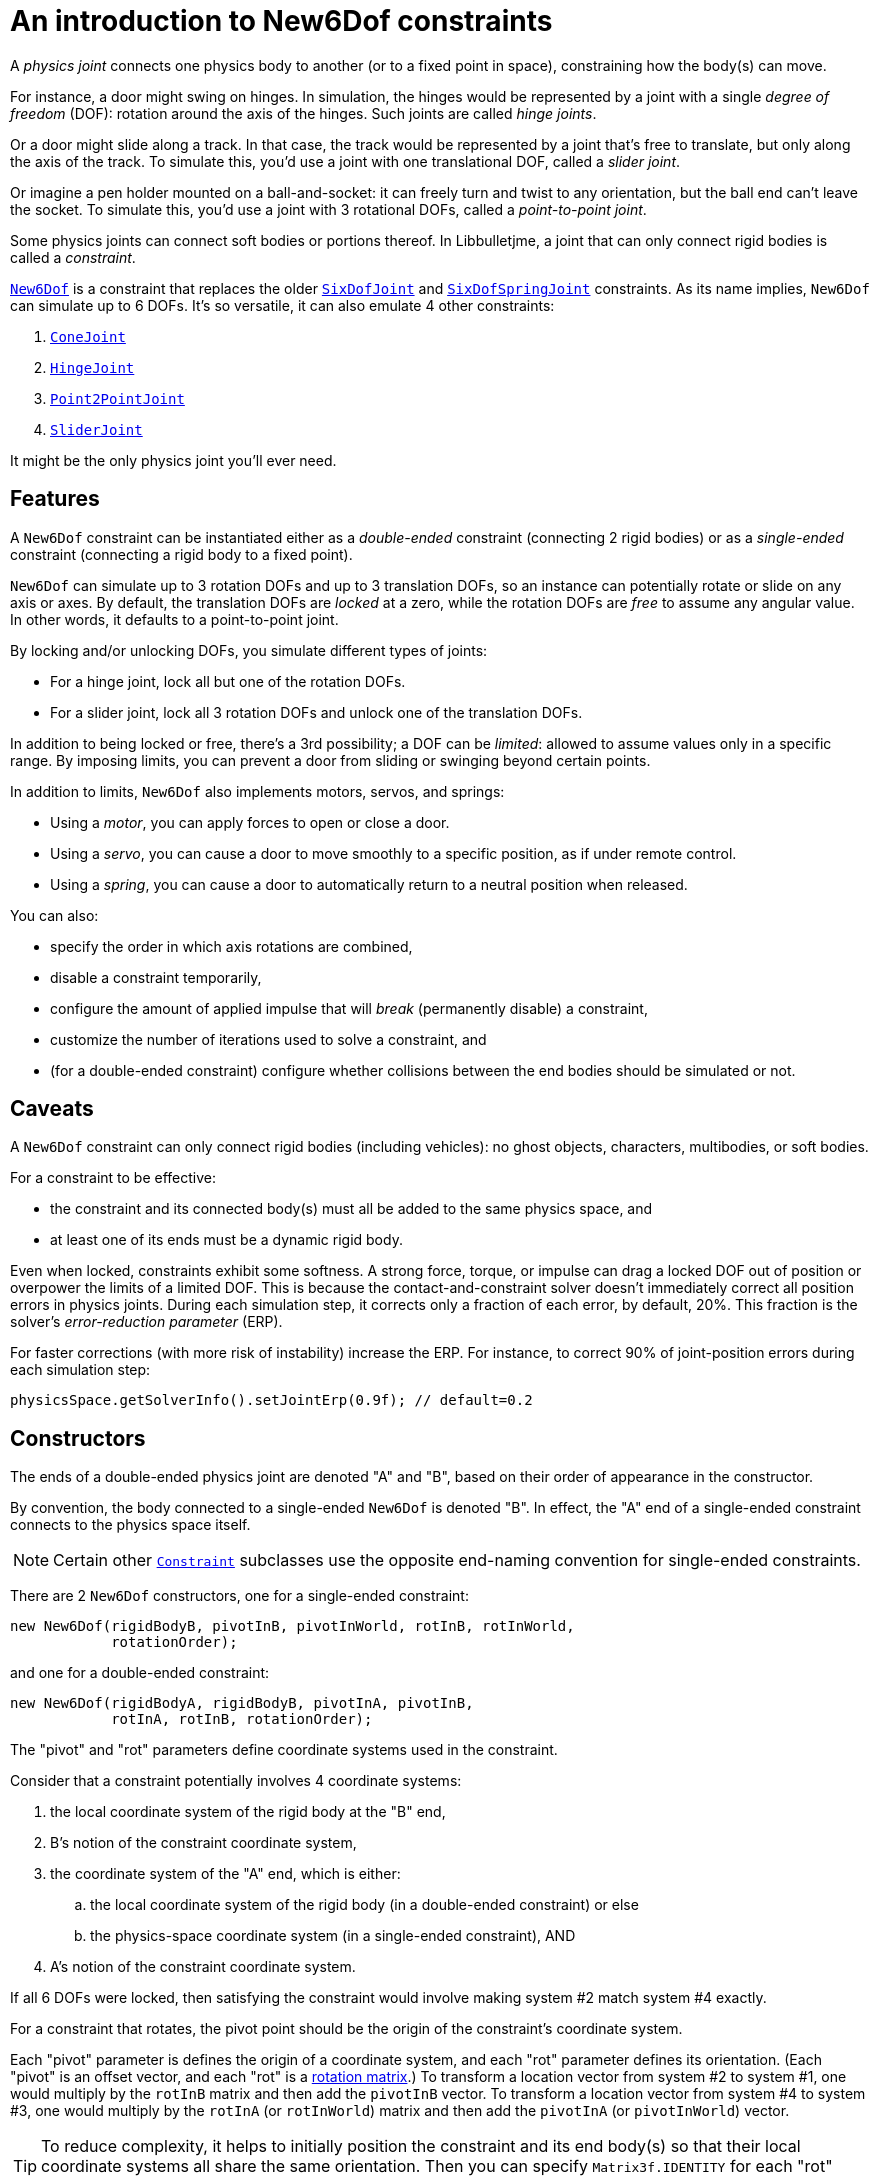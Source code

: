 = An introduction to New6Dof constraints
:Project: Libbulletjme
:experimental:
:page-pagination:
:url-api: https://stephengold.github.io/Libbulletjme/javadoc/master/com/jme3/bullet
:url-enwiki: https://en.wikipedia.org/wiki
:url-kt: https://github.com/stephengold/LbjExamples/blob/master/kotlin-apps/src/main/kotlin/com/github/stephengold/lbjexamples/ktapps
:url-tutorial: https://github.com/stephengold/LbjExamples/blob/master/apps/src/main/java/com/github/stephengold/lbjexamples/apps

A _physics joint_ connects one physics body to another
(or to a fixed point in space), constraining how the body(s) can move.

For instance, a door might swing on hinges.
In simulation, the hinges would be represented by a joint
with a single _degree of freedom_ (DOF):
rotation around the axis of the hinges.
Such joints are called _hinge joints_.

Or a door might slide along a track.
In that case, the track would be represented by a joint
that’s free to translate, but only along the axis of the track.
To simulate this, you'd use a joint with one translational DOF,
called a _slider joint_.

Or imagine a pen holder mounted on a ball-and-socket:
it can freely turn and twist to any orientation,
but the ball end can’t leave the socket.
To simulate this, you'd use a joint with 3 rotational DOFs,
called a _point-to-point joint_.

Some physics joints can connect soft bodies or portions thereof.
In {Project}, a joint that can only connect rigid bodies
is called a _constraint_.

{url-api}/joints/New6Dof.html[`New6Dof`] is a constraint
that replaces the older {url-api}/joints/SixDofJoint.html[`SixDofJoint`]
and {url-api}/joints/SixDofSpringJoint.html[`SixDofSpringJoint`] constraints.
As its name implies,
`New6Dof` can simulate up to 6 DOFs.
It's so versatile, it can also emulate 4 other constraints:

. {url-api}/joints/ConeJoint.html[`ConeJoint`]
. {url-api}/joints/HingeJoint.html[`HingeJoint`]
. {url-api}/joints/Point2PointJoint.html[`Point2PointJoint`]
. {url-api}/joints/SliderJoint.html[`SliderJoint`]

It might be the only physics joint you'll ever need.

== Features

A `New6Dof` constraint can be instantiated
either as a _double-ended_ constraint (connecting 2 rigid bodies)
or as a _single-ended_ constraint (connecting a rigid body to a fixed point).

`New6Dof` can simulate up to 3 rotation DOFs
and up to 3 translation DOFs, so an instance
can potentially rotate or slide on any axis or axes.
By default, the translation DOFs are _locked_ at a zero,
while the rotation DOFs are _free_ to assume any angular value.
In other words, it defaults to a point-to-point joint.

By locking and/or unlocking DOFs, you simulate different types of joints:

* For a hinge joint, lock all but one of the rotation DOFs.
* For a slider joint, lock all 3 rotation DOFs
  and unlock one of the translation DOFs.

In addition to being locked or free, there's a 3rd possibility;
a DOF can be _limited_:  allowed to assume values only in a specific range.
By imposing limits, you can prevent a door from sliding or swinging
beyond certain points.

In addition to limits, `New6Dof`
also implements motors, servos, and springs:

* Using a _motor_, you can apply forces to open or close a door.
* Using a _servo_, you can cause a door
  to move smoothly to a specific position, as if under remote control.
* Using a _spring_, you can cause a door to automatically return
  to a neutral position when released.

You can also:

* specify the order in which axis rotations are combined,
* disable a constraint temporarily,
* configure the amount of applied impulse that will
  _break_ (permanently disable) a constraint,
* customize the number of iterations used to solve a constraint, and
* (for a double-ended constraint) configure
  whether collisions between the end bodies should be simulated or not.

== Caveats

A `New6Dof` constraint
can only connect rigid bodies (including vehicles):
no ghost objects, characters, multibodies, or soft bodies.

For a constraint to be effective:

* the constraint and its connected body(s)
  must all be added to the same physics space, and
* at least one of its ends must be a dynamic rigid body.

Even when locked, constraints exhibit some softness.
A strong force, torque, or impulse can drag a locked DOF out of position
or overpower the limits of a limited DOF.
This is because the contact-and-constraint solver
doesn't immediately correct all position errors in physics joints.
During each simulation step, it corrects only a fraction of each error,
by default, 20%.
This fraction is the solver's _error-reduction parameter_ (ERP).

For faster corrections (with more risk of instability) increase the ERP.
For instance, to correct 90% of joint-position errors during each simulation step:

[source,java]
----
physicsSpace.getSolverInfo().setJointErp(0.9f); // default=0.2
----

== Constructors

The ends of a double-ended physics joint are denoted "A" and "B",
based on their order of appearance in the constructor.

By convention, the body connected to a single-ended
`New6Dof` is denoted "B".
In effect, the "A" end of a single-ended constraint
connects to the physics space itself.

NOTE: Certain other {url-api}/joints/Constraint.html[`Constraint`]
subclasses use the opposite end-naming convention for single-ended constraints.

There are 2 `New6Dof` constructors,
one for a single-ended constraint:

[source,java]
----
new New6Dof(rigidBodyB, pivotInB, pivotInWorld, rotInB, rotInWorld,
            rotationOrder);
----

and one for a double-ended constraint:

[source,java]
----
new New6Dof(rigidBodyA, rigidBodyB, pivotInA, pivotInB,
            rotInA, rotInB, rotationOrder);
----

The "pivot" and "rot" parameters define coordinate systems
used in the constraint.

Consider that a constraint potentially involves 4 coordinate systems:

. the local coordinate system of the rigid body at the "B" end,
. B's notion of the constraint coordinate system,
. the coordinate system of the "A" end, which is either:
.. the local coordinate system of the rigid body
   (in a double-ended constraint) or else
.. the physics-space coordinate system (in a single-ended constraint), AND
. A's notion of the constraint coordinate system.

If all 6 DOFs were locked, then satisfying the constraint
would involve making system #2 match system #4 exactly.

For a constraint that rotates,
the pivot point should be the origin of the constraint's coordinate system.

Each "pivot" parameter is defines the origin of a coordinate system,
and each "rot" parameter defines its orientation.
(Each "pivot" is an offset vector, and each "rot" is a
{url-enwiki}/Orthogonal_matrix[rotation matrix].)
To transform a location vector from system #2 to system #1,
one would multiply by the `rotInB` matrix and then add the `pivotInB` vector.
To transform a location vector from system #4 to system #3,
one would multiply by the `rotInA` (or `rotInWorld`) matrix
and then add the `pivotInA` (or `pivotInWorld`) vector.

TIP: To reduce complexity, it helps to initially position
the constraint and its end body(s) so that their local coordinate systems
all share the same orientation.
Then you can specify `Matrix3f.IDENTITY` for each "rot" parameter.

=== Example apps

{url-tutorial}/HelloJoint.java[HelloJoint] (also {url-kt}/HelloJoint.kt[in Kotlin]) is a SPORT app
that demonstrates a single-ended `New6Dof` constraint.

Things to notice while running the app:

. The gray paddle is kinematic, moved by the mouse.
. A magenta ball hangs from a single-ended point-to-point joint,
  indicated by the red arrow.
. If you strike the ball with the paddle, it swings around, maintaining
  a constant distance from the pivot point.

{url-tutorial}/HelloDoubleEnded.java[HelloDoubleEnded] (also {url-kt}/HelloDoubleEnded.kt[in Kotlin]) is a SPORT app
that demonstrates a double-ended `New6Dof` constraint.

Things to notice while running the app:

. The gray paddle is moved by the mouse.
. A double-ended point-to-point joint (indicated by red and green arrows)
  connects the ball to the paddle.
. If the paddle moves fast enough, the red and green arrows no longer meet.
  Even though all 3 translation DOFs are locked, the paddle's
  motion drags them out of position.

== Limits

The degrees of freedom are indexed as follows...

* 0: translation parallel to the X axis
* 1: translation parallel to the Y axis
* 2: translation parallel to the Z axis
* 3: rotation around the X axis
* 4: rotation around the Y axis
* 5: rotation around the Z axis

To impose limits on a DOF that is locked or free,
use the `set()` method with lowerLimit &lt; upperLimit.

[source,java]
----
constraint.set(MotorParam.LowerLimit, dofIndex, lowerLimit);
constraint.set(MotorParam.UpperLimit, dofIndex, upperLimit);
----

To lock a DOF that is limited or free, set both limits to the same value.

To free a DOF that is limited or locked,
use the `set()` method with lowerLimit &gt; upperLimit.
(For a free DOF, the precise limit values have no significance.)

NOTE: The limits of a rotational DOF are measured in radians.

{url-tutorial}/HelloLimit.java[HelloLimit] (also {url-kt}/HelloLimit.kt[in Kotlin]) is a SPORT app
that demonstrates a single-ended `New6Dof` constraint
with limited translation DOFs.
The joint's translations are limited,
confining the ball to a horizontal square centered on the origin.

== Motors

Motors are used to apply forces to a constraint.
In `New6Dof`, each DOF has its own motor, which is disabled by default.

{url-tutorial}/HelloMotor.java[HelloMotor] (also {url-kt}/HelloMotor.kt[in Kotlin]) is a SPORT app
that demonstrates a double-ended `New6Dof`
with its Y-rotation motor enabled.

. All DOFs except Y rotation are locked at zero.
. Y rotation is limited between 0 and 1.2 radians.
. The pivot is located just to the left of the door.
. Press kbd:[Space bar] to reverse the direction of the motor.

The force (or torque) applied by each motor is limited.
To change this limit,
use the `set()` method with `MotorParam.MaxMotorForce`:

[source,java]
----
constraint.set(MotorParam.MaxMotorForce, dofIndex, force);
----

NOTE: For translation DOFs, the default maximum force is zero!

== Servos

It's difficult to position a constraint using motors alone.
Without positional feedback,
the constraint tends to keep accelerating until some limit is hit.
Servos implement feedback, allowing for smooth, gradual motion.
In `New6Dof`, each DOF has its own servo, which is disabled by default.

NOTE: For a servo to be effective, its corresponding motor must also be enabled.

{url-tutorial}/HelloServo.java[HelloServo] (also {url-kt}/HelloServo.kt[in Kotlin]) is a SPORT app
that demonstrates a double-ended `New6Dof` constraint
with its Y-rotation servo enabled.

. All DOFs except Y rotation are locked at zero.
. Y rotation is limited between 0 and 1.2 radians.
. The pivot is located just to the left of the door.
. Press kbd:[1] to gradually open the door all the way.
. Press kbd:[3] to gradually rotate the door
  to the one-third open position.
. Press kbd:[4] to gradually close the door all the way.

To adjust a servo's rate of motion,
use the `set()` method with `MotorParam.TargetVelocity`:

[source,java]
----
constraint.set(MotorParam.TargetVelocity, dofIndex, velocity);
----

NOTE: The default target velocity is zero!

== Springs

By default, a DOF that's limited or free has no preferred position.
To change this, enable the DOF's spring
and set its stiffness to a positive value.
If desired, you can also configure
the spring's equilibrium value and damping ratio.

{url-tutorial}/HelloSpring.java[HelloSpring] (also {url-kt}/HelloSpring.kt[in Kotlin]) is a SPORT app
that demonstrates a single-ended constraint with springs.

Things to notice while running the app:

. The joint's X and Z translation DOFs are free.
. Springs on the X and Z translation DOFs
  cause the ball to accelerate toward its equilibrium location.
. Since there's no damping, the ball tends to oscillate.

== Summary

* Physics joints constrain the motion of connected bodies.
* In {Project}, joints for rigid bodies are called constraints.
* `New6Dof` is a versatile constraint
  with 6 degrees of freedom (DOFs).
  It can emulate hinges, sliders, and point-to-point joints.
* Constraint DOFs will exhibit some softness, even when locked.
  This can be mitigated by increasing the error-reduction parameter (ERP).
* `New6Dof` also implements limits, motors, servos, and springs.
